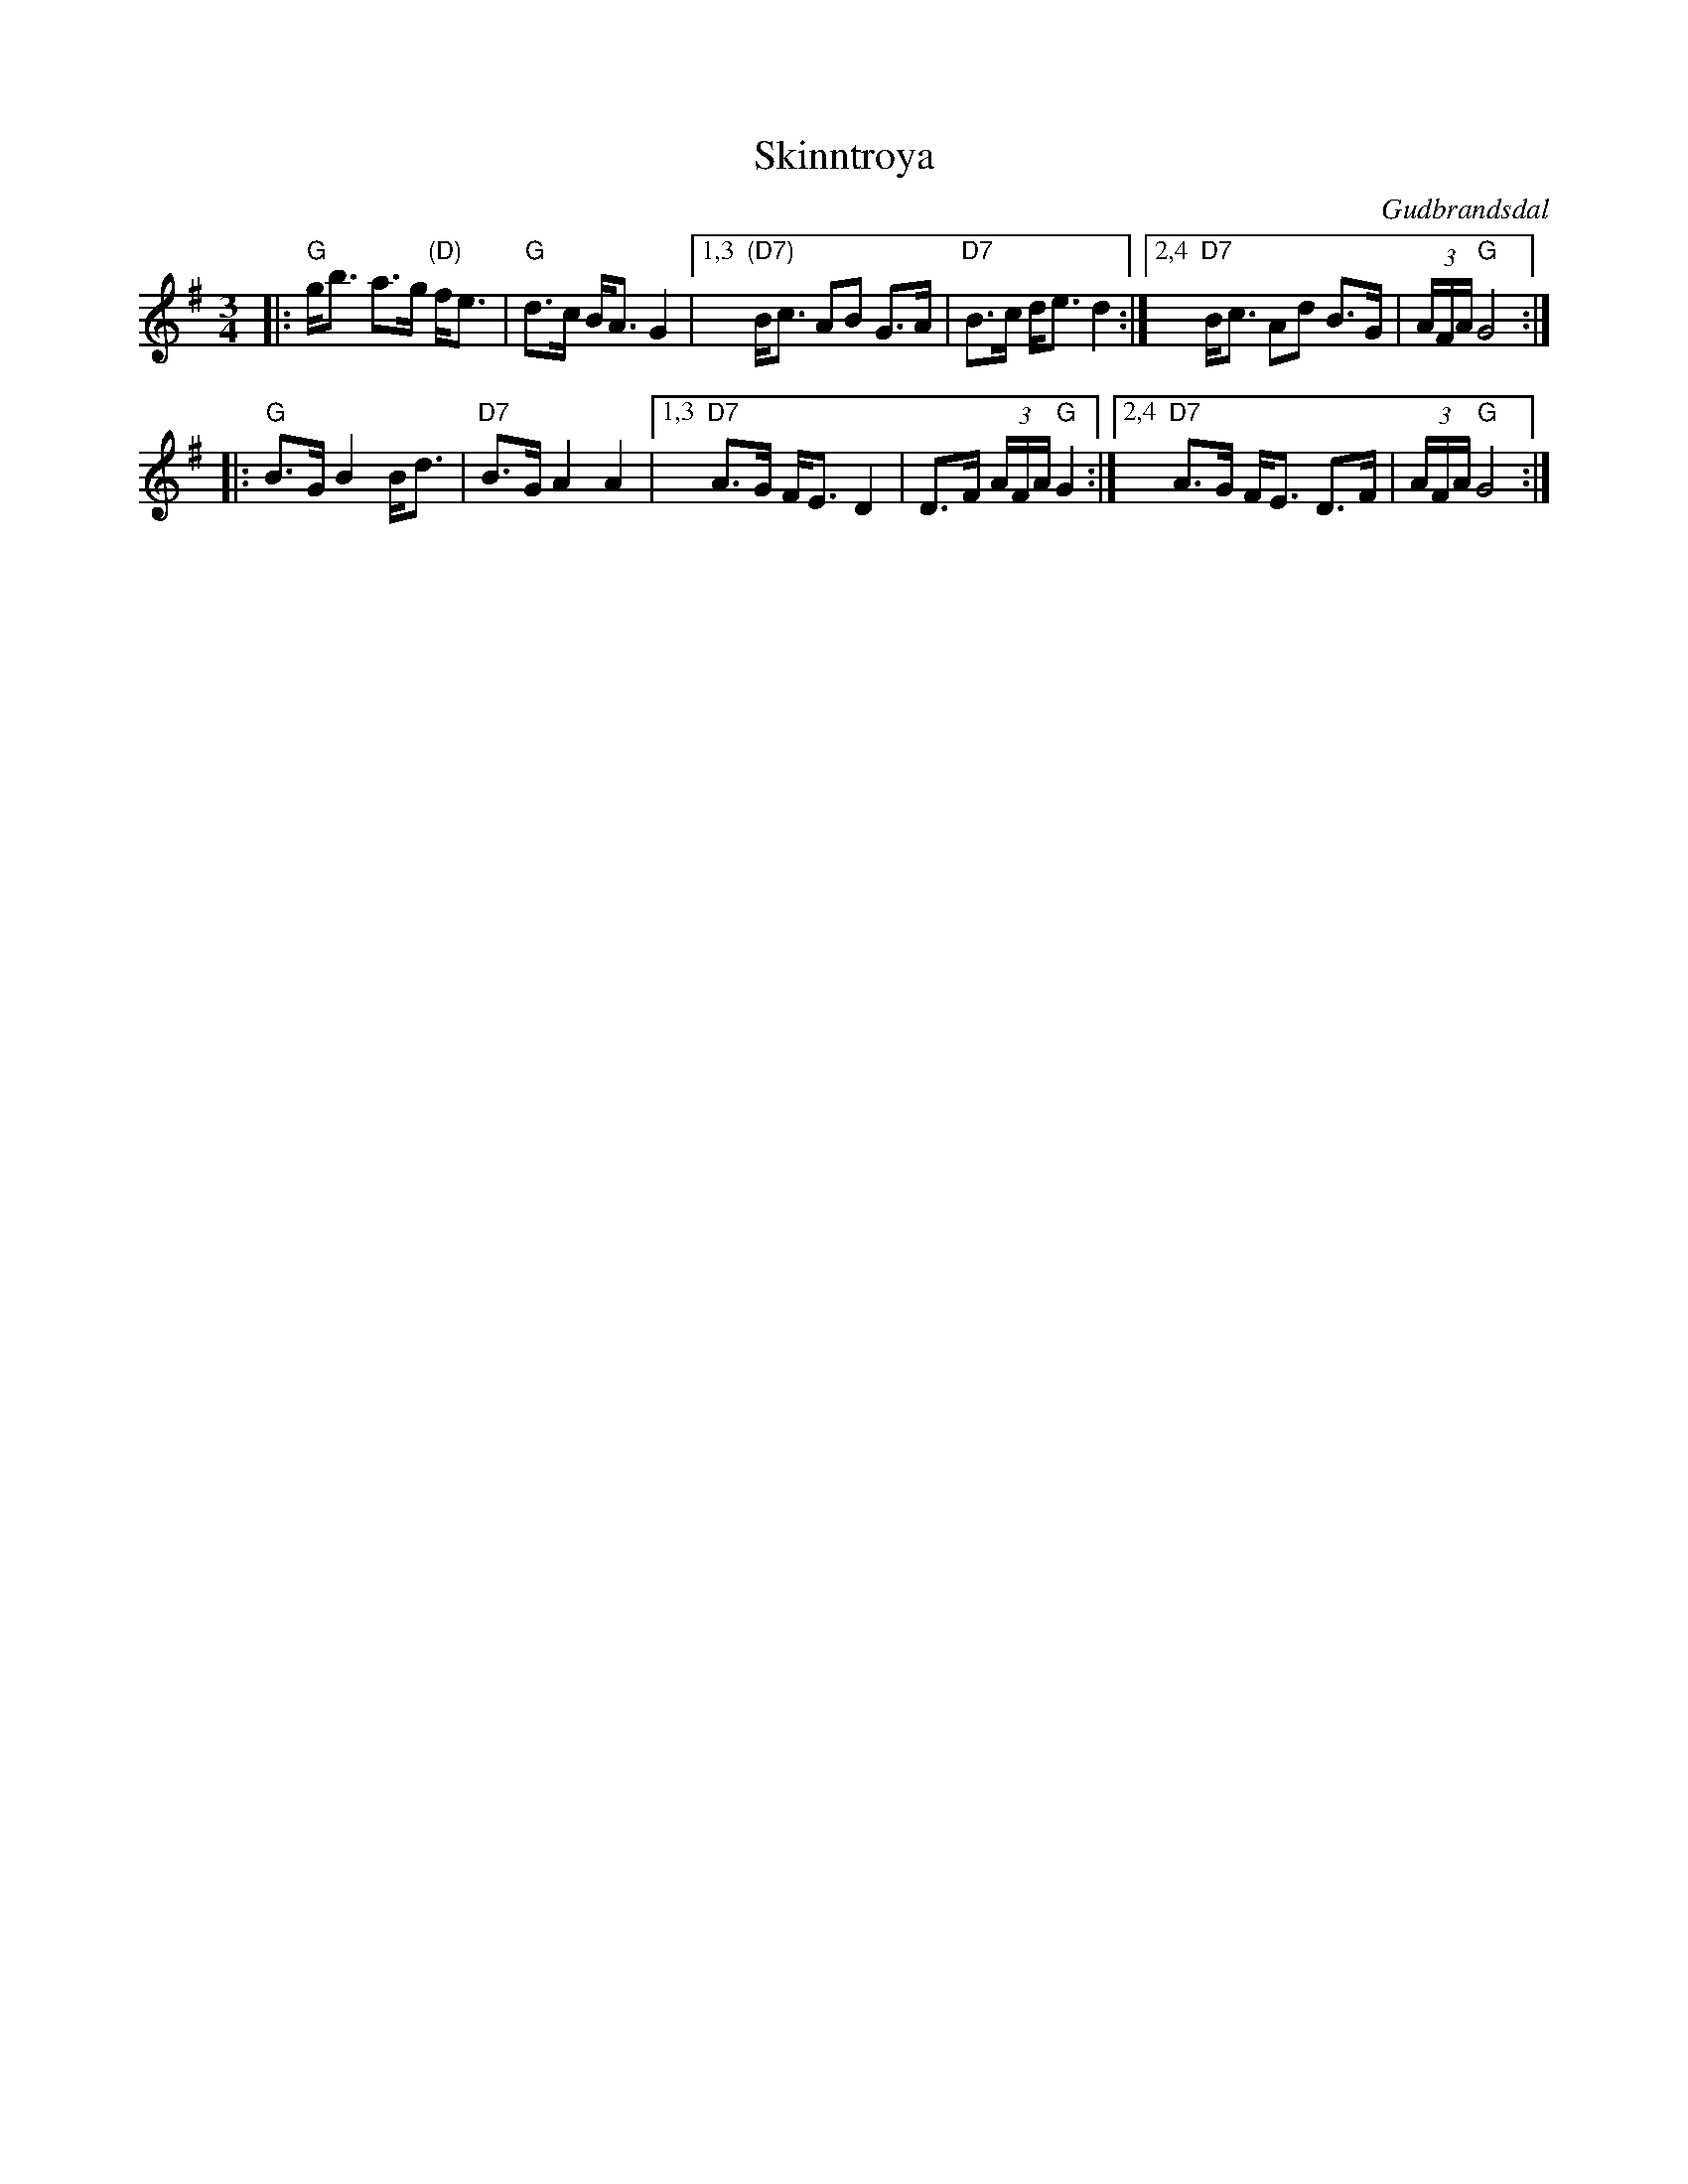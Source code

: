 X: 1
T: Skinntr\oya
O: Gudbrandsdal
R: mazurka
Z: 2009 John Chambers <jc@trillian.mit.edu>
S: handwritten MS of unknown origin
M: 3/4
L: 1/8
K: G
|: "G"g<b a>g "(D)"f<e | "G"d>c B<A G2 \
|1,3 "(D7)"B<c AB G>A | "D7"B>c d<e d2 \
:|2,4 "D7"B<c Ad B>G | (3A/F/A/ "G"G4 :|
|: "G"B>G B2 B<d | "D7"B>G A2 A2 \
|1,3 "D7" A>G F<E D2 | D>F (3A/F/A/ "G"G2 \
:|2,4 "D7" A>G F<E D>F | (3A/F/A/ "G"G4 :|

